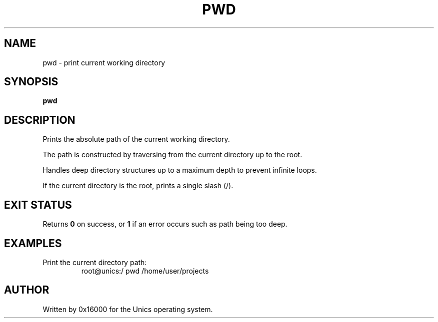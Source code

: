 .\" Manpage for pwd - print the current working directory
.TH PWD 1 "2025-06-20" "Unics OS" "User Commands"
.SH NAME
pwd \- print current working directory
.SH SYNOPSIS
.B pwd
.SH DESCRIPTION
Prints the absolute path of the current working directory.

The path is constructed by traversing from the current directory up to the root.

Handles deep directory structures up to a maximum depth to prevent infinite loops.

If the current directory is the root, prints a single slash (/).

.SH EXIT STATUS
Returns
.B 0
on success, or
.B 1
if an error occurs such as path being too deep.

.SH EXAMPLES
Print the current directory path:
.RS
root@unics:/ pwd
/home/user/projects
.RE

.SH AUTHOR
Written by 0x16000 for the Unics operating system.
